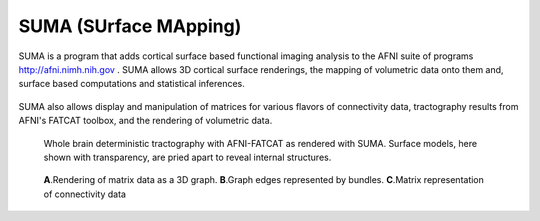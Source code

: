 .. _cover:

======================
SUMA (SUrface MApping)
======================

.. _surface-based:

SUMA is a program that adds cortical surface based functional imaging analysis to the AFNI suite of programs http://afni.nimh.nih.gov . SUMA allows 3D cortical surface renderings, the mapping of volumetric data onto them and, surface based computations and statistical inferences. 

.. _cover-figure:

.. figure:: media/image002.jpg
      
.. _connectivity-data:

SUMA also allows display and manipulation of matrices for various flavors of connectivity data, tractography results from AFNI's FATCAT toolbox, and the rendering of volumetric data.

.. _HBM14_01:
  
.. figure:: media/image_HBM14_01.jpg
   
   Whole brain deterministic tractography with AFNI-FATCAT as rendered with SUMA. Surface models, here shown with transparency, are pried apart to reveal internal structures.

.. _HBM14_04:

.. figure:: media/image_HBM14_04.jpg
   
   **A**.Rendering of matrix data as a 3D graph. **B**.Graph edges represented by bundles. **C**.Matrix representation of connectivity data

